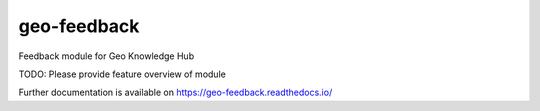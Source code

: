 ..
    Copyright (C) 2021 Group on Earth Observations (GEO).

    geo-feedback is free software; you can redistribute it and/or modify it
    under the terms of the MIT License; see LICENSE file for more details.

==============
 geo-feedback
==============

.. image:: https://github.com/geo-knowledge-hub/geo-feedback/workflows/CI/badge.svg
        :target: https://github.com/geo-knowledge-hub/geo-feedback/actions?query=workflow%3ACI

.. image:: https://img.shields.io/github/tag/geo-knowledge-hub/geo-feedback.svg
        :target: https://github.com/geo-knowledge-hub/geo-feedback/releases

.. image:: https://img.shields.io/pypi/dm/geo-feedback.svg
        :target: https://pypi.python.org/pypi/geo-feedback

.. image:: https://img.shields.io/github/license/geo-knowledge-hub/geo-feedback.svg
        :target: https://github.com/geo-knowledge-hub/geo-feedback/blob/master/LICENSE

Feedback module for Geo Knowledge Hub

TODO: Please provide feature overview of module

Further documentation is available on
https://geo-feedback.readthedocs.io/
